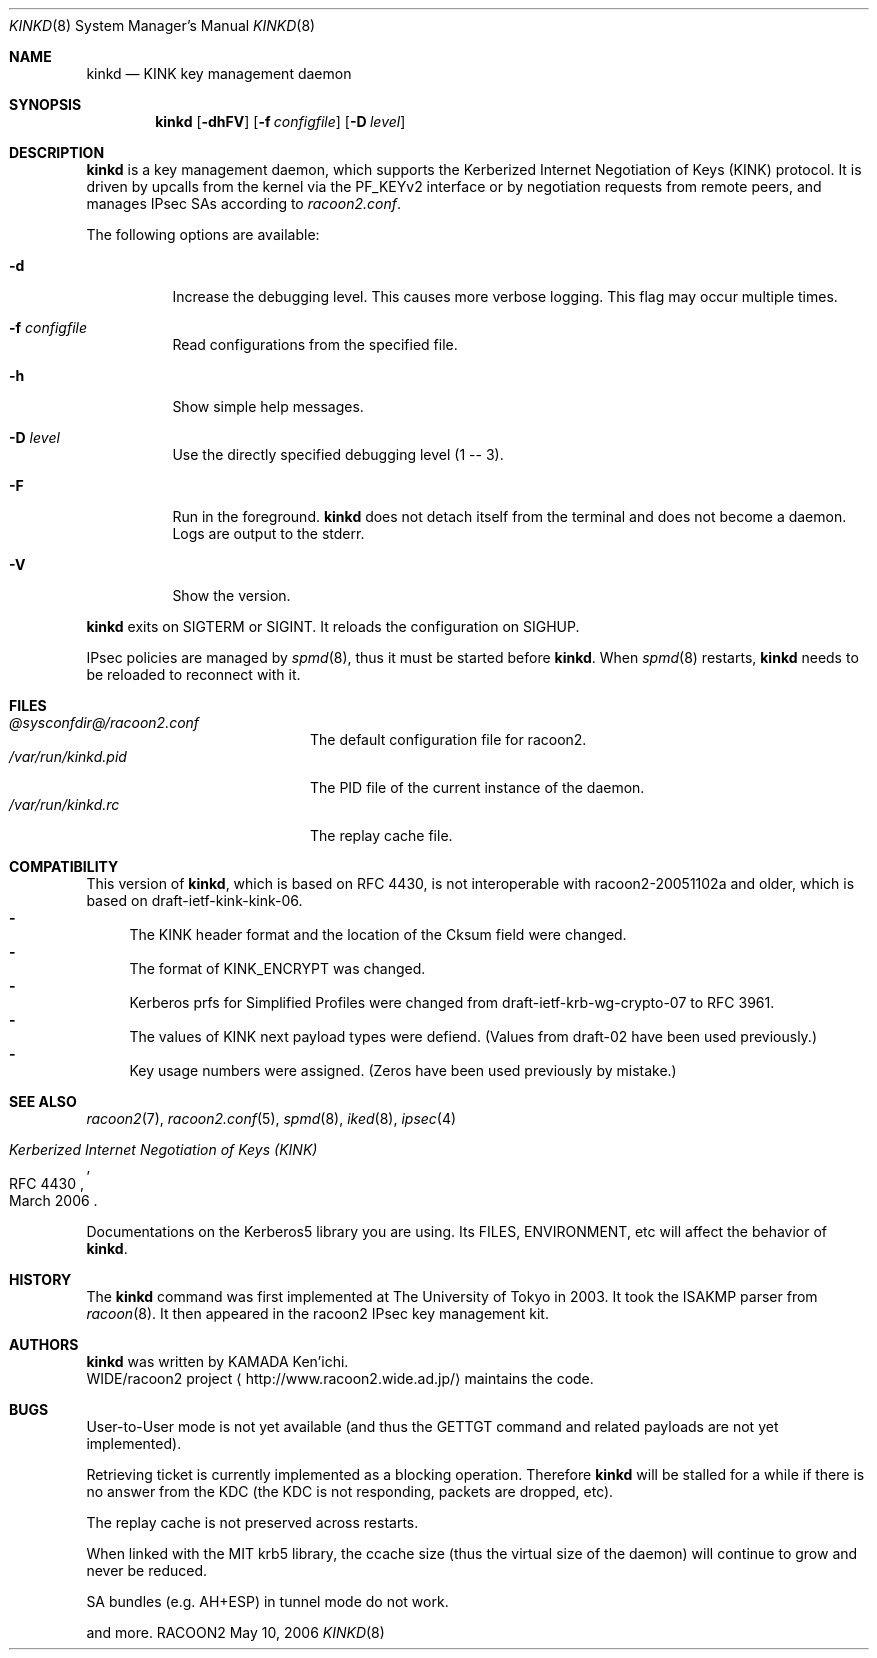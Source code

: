 .\" $Id: kinkd.8,v 1.13 2007/07/05 01:36:38 kamada Exp $
.\"
.\" Copyright (C) 2004-2005 WIDE Project.
.\" All rights reserved.
.\"
.\" Redistribution and use in source and binary forms, with or without
.\" modification, are permitted provided that the following conditions
.\" are met:
.\" 1. Redistributions of source code must retain the above copyright
.\"    notice, this list of conditions and the following disclaimer.
.\" 2. Redistributions in binary form must reproduce the above copyright
.\"    notice, this list of conditions and the following disclaimer in the
.\"    documentation and/or other materials provided with the distribution.
.\" 3. Neither the name of the project nor the names of its contributors
.\"    may be used to endorse or promote products derived from this software
.\"    without specific prior written permission.
.\"
.\" THIS SOFTWARE IS PROVIDED BY THE PROJECT AND CONTRIBUTORS ``AS IS'' AND
.\" ANY EXPRESS OR IMPLIED WARRANTIES, INCLUDING, BUT NOT LIMITED TO, THE
.\" IMPLIED WARRANTIES OF MERCHANTABILITY AND FITNESS FOR A PARTICULAR PURPOSE
.\" ARE DISCLAIMED.  IN NO EVENT SHALL THE PROJECT OR CONTRIBUTORS BE LIABLE
.\" FOR ANY DIRECT, INDIRECT, INCIDENTAL, SPECIAL, EXEMPLARY, OR CONSEQUENTIAL
.\" DAMAGES (INCLUDING, BUT NOT LIMITED TO, PROCUREMENT OF SUBSTITUTE GOODS
.\" OR SERVICES; LOSS OF USE, DATA, OR PROFITS; OR BUSINESS INTERRUPTION)
.\" HOWEVER CAUSED AND ON ANY THEORY OF LIABILITY, WHETHER IN CONTRACT, STRICT
.\" LIABILITY, OR TORT (INCLUDING NEGLIGENCE OR OTHERWISE) ARISING IN ANY WAY
.\" OUT OF THE USE OF THIS SOFTWARE, EVEN IF ADVISED OF THE POSSIBILITY OF
.\" SUCH DAMAGE.
.\"
.Dd May 10, 2006
.Dt KINKD 8
.Os RACOON2
.\" ----------------------------------------------------------------
.Sh NAME
.Nm kinkd
.Nd KINK key management daemon
.\" ----------------------------------------------------------------
.Sh SYNOPSIS
.Nm
.Op Fl dhFV
.Op Fl f Ar configfile
.Op Fl D Ar level
.\" ----------------------------------------------------------------
.Sh DESCRIPTION
.Nm
is a key management daemon, which supports
the Kerberized Internet Negotiation of Keys (KINK) protocol.
It is driven by upcalls from the kernel via the PF_KEYv2 interface or
by negotiation requests from remote peers,
and manages IPsec SAs according to
.Pa racoon2.conf .
.Pp
The following options are available:
.Bl -tag -width "indent"
.It Fl d
Increase the debugging level.
This causes more verbose logging.
This flag may occur multiple times.
.It Fl f Ar configfile
Read configurations from the specified file.
.It Fl h
Show simple help messages.
.It Fl D Ar level
Use the directly specified debugging level (1 -- 3).
.It Fl F
Run in the foreground.
.Nm
does not detach itself from the terminal and does not become a daemon.
Logs are output to the stderr.
.It Fl V
Show the version.
.El
.Pp
.Nm
exits on SIGTERM or SIGINT.
It reloads the configuration on SIGHUP.
.Pp
IPsec policies are managed by
.Xr spmd 8 ,
thus it must be started before
.Nm .
When
.Xr spmd 8
restarts,
.Nm
needs to be reloaded to reconnect with it.
.\" ----------------------------------------------------------------
.Sh FILES
.Bl -tag -width "/var/run/kinkd.pid" -compact
.It Pa @sysconfdir@/racoon2.conf
The default configuration file for racoon2.
.It Pa /var/run/kinkd.pid
The PID file of the current instance of the daemon.
.It Pa /var/run/kinkd.rc
The replay cache file.
.El
.\" ----------------------------------------------------------------
.Sh COMPATIBILITY
.Pp
This version of
.Nm ,
which is based on RFC 4430, is not interoperable with
racoon2-20051102a and older, which is based on draft-ietf-kink-kink-06.
.Bl -dash -compact
.It
The KINK header format and the location of the Cksum field were changed.
.It
The format of KINK_ENCRYPT was changed.
.It
Kerberos prfs for Simplified Profiles were changed from
draft-ietf-krb-wg-crypto-07 to RFC 3961.
.It
The values of KINK next payload types were defiend.
(Values from draft-02 have been used previously.)
.It
Key usage numbers were assigned.
(Zeros have been used previously by mistake.)
.El
.\" ----------------------------------------------------------------
.Sh SEE ALSO
.Xr racoon2 7 ,
.Xr racoon2.conf 5 ,
.Xr spmd 8 ,
.Xr iked 8 ,
.Xr ipsec 4
.Rs
.%T "Kerberized Internet Negotiation of Keys (KINK)"
.%R RFC 4430
.%D March 2006
.Re
.Pp
Documentations on the Kerberos5 library you are using.
Its FILES, ENVIRONMENT, etc will affect the behavior of
.Nm .
.\" ----------------------------------------------------------------
.Sh HISTORY
The
.Nm
command was first implemented at The University of Tokyo in 2003.
It took the ISAKMP parser from
.Xr racoon 8 .
It then appeared in the racoon2 IPsec key management kit.
.\" ----------------------------------------------------------------
.Sh AUTHORS
.Nm
was written by
.An "KAMADA Ken'ichi" .
.An WIDE/racoon2 project
.Aq http://www.racoon2.wide.ad.jp/
maintains the code.
.\" ----------------------------------------------------------------
.Sh BUGS
User-to-User mode is not yet available (and thus the GETTGT command and
related payloads are not yet implemented).
.Pp
Retrieving ticket is currently implemented as a blocking operation.
Therefore
.Nm
will be stalled for a while if there is no answer
from the KDC (the KDC is not responding, packets are dropped, etc).
.Pp
The replay cache is not preserved across restarts.
.Pp
When linked with the MIT krb5 library, the ccache size (thus
the virtual size of the daemon) will continue to grow and never be reduced.
.Pp
SA bundles (e.g. AH+ESP) in tunnel mode do not work.
.Pp
and more.
.\"
.\" EOF
